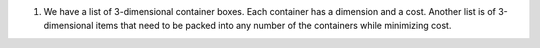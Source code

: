 
#)  We have a list of 3-dimensional container boxes.
    Each container has a dimension and a cost.
    Another list is of 3-dimensional items that need to be
    packed into any number of the containers while minimizing cost.



   


